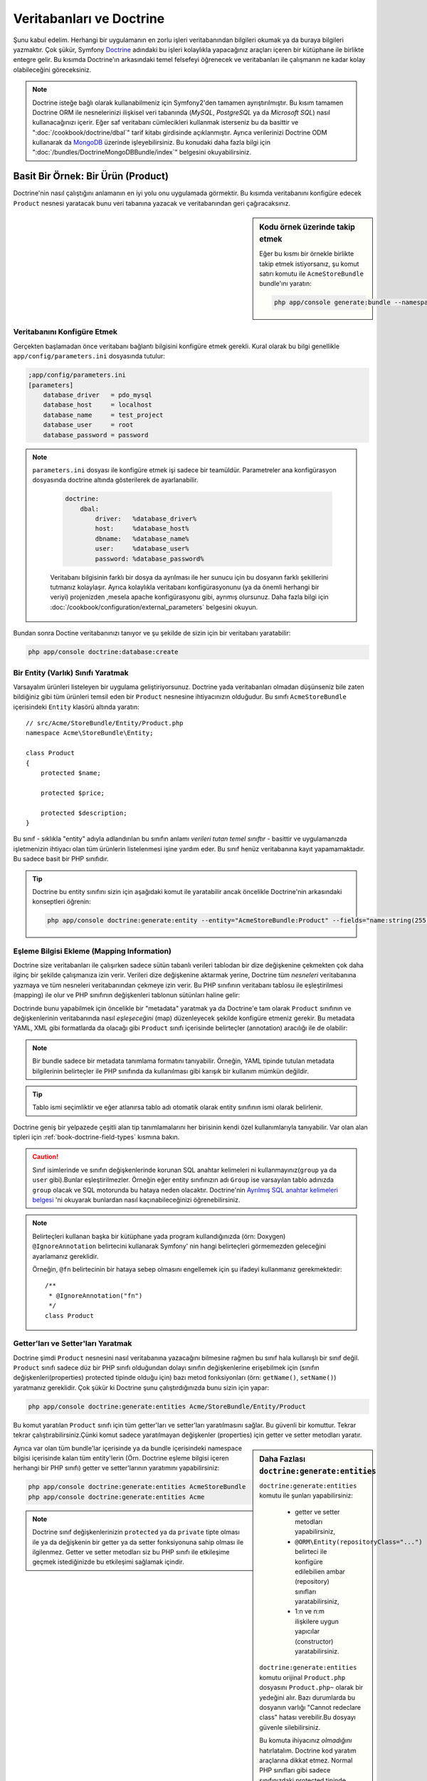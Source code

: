 .. index::
   single: Doctrine

Veritabanları ve Doctrine
==========================
Şunu kabul edelim. Herhangi bir uygulamanın en zorlu işleri veritabanından
bilgileri okumak ya da buraya bilgileri yazmaktır. Çok şükür, Symfony 
`Doctrine`_ adındaki bu işleri kolaylıkla yapacağınız araçları içeren bir
kütüphane ile birlikte entegre gelir. Bu kısımda Doctrine'ın arkasındaki
temel felsefeyi öğrenecek ve veritabanları ile çalışmanın ne kadar kolay
olabileceğini göreceksiniz. 

.. note::

    Doctrine isteğe bağlı olarak kullanabilmeniz için Symfony2'den tamamen 
    ayrıştırılmıştır. Bu kısım tamamen Doctrine ORM ile nesnelerinizi ilişkisel
    veri tabanında  (*MySQL*, *PostgreSQL* ya da  *Microsoft SQL*) nasıl 
    kullanacağınızı içerir.
    Eğer saf veritabanı cümlecikleri kullanmak isterseniz bu da basittir 
    ve ":doc:`/cookbook/doctrine/dbal`" tarif kitabı girdisinde açıklanmıştır.
    Ayrıca verilerinizi  Doctrine ODM kullanarak da `MongoDB`_ üzerinde
    işleyebilirsiniz. Bu konudaki daha fazla bilgi için 
    ":doc:`/bundles/DoctrineMongoDBBundle/index`" belgesini okuyabilirsiniz.

Basit Bir Örnek: Bir Ürün (Product)
-----------------------------------

Doctrine'nin nasıl çalıştığını anlamanın en iyi yolu onu uygulamada görmektir.
Bu kısımda veritabanını konfigüre edecek ``Product`` nesnesi yaratacak
bunu veri tabanına yazacak ve veritabanından geri çağıracaksınız.

.. sidebar:: Kodu örnek üzerinde takip etmek

    Eğer bu kısmı bir örnekle birlikte takip etmek istiyorsanız,
    şu komut satırı komutu ile ``AcmeStoreBundle`` bundle'ını yaratın:
    
    .. code-block:: bash
    
        php app/console generate:bundle --namespace=Acme/StoreBundle

Veritabanını Konfigüre Etmek
~~~~~~~~~~~~~~~~~~~~~~~~~~~~~

Gerçekten başlamadan önce veritabanı bağlantı bilgisini konfigüre etmek
gerekli. Kural olarak bu bilgi genellikle ``app/config/parameters.ini``
dosyasında tutulur:

.. code-block:: ini

    ;app/config/parameters.ini
    [parameters]
        database_driver   = pdo_mysql
        database_host     = localhost
        database_name     = test_project
        database_user     = root
        database_password = password

.. note::

   ``parameters.ini`` dosyası ile konfigüre etmek işi sadece bir teamüldür.
   Parametreler ana konfigürasyon dosyasında doctrine altında gösterilerek de 
   ayarlanabilir.
   
    
    .. code-block:: yaml
    
        doctrine:
            dbal:
                driver:   %database_driver%
                host:     %database_host%
                dbname:   %database_name%
                user:     %database_user%
                password: %database_password%
    
    
    Veritabanı bilgisinin farklı bir dosya da ayrılması ile her sunucu
    için bu dosyanın farklı şekillerini tutmanız kolaylaşır.
    Ayrıca kolaylıkla veritabanı konfigürasyonunu (ya da önemli herhangi
    bir veriyi) projenizden ,mesela apache konfigürasyonu gibi,
    ayrımış olursunuz. Daha fazla bilgi için 
    :doc:`/cookbook/configuration/external_parameters` belgesini okuyun.


Bundan sonra Doctine veritabanınızı tanıyor ve şu şekilde de sizin için bir
veritabanı yaratabilir:

.. code-block:: bash

    php app/console doctrine:database:create

Bir Entity (Varlık) Sınıfı Yaratmak
~~~~~~~~~~~~~~~~~~~~~~~~~~~~~~~~~~~~

Varsayalım ürünleri listeleyen bir uygulama geliştiriyorsunuz. Doctrine yada
veritabanları olmadan düşünseniz bile zaten bildiğiniz gibi tüm ürünleri
temsil eden bir ``Product`` nesnesine ihtiyacınızın olduğudur.
Bu sınıfı ``AcmeStoreBundle`` içerisindeki ``Entity`` klasörü altında 
yaratın:: 

    // src/Acme/StoreBundle/Entity/Product.php    
    namespace Acme\StoreBundle\Entity;

    class Product
    {
        protected $name;

        protected $price;

        protected $description;
    }

Bu sınıf - sıklıkla "entity" adıyla adlandırılan bu sınıfın anlamı *verileri 
tutan temel sınıftır* - basittir ve uygulamanızda işletmenizin ihtiyacı 
olan tüm ürünlerin listelenmesi işine yardım eder. Bu sınıf henüz veritabanına
kayıt yapamamaktadır. Bu sadece basit bir PHP sınıfıdır.

.. tip::

    Doctrine bu entity sınıfını sizin için aşağıdaki komut ile yaratabilir
    ancak öncelikle Doctrine'nin arkasındaki konseptleri öğrenin:
    
    .. code-block:: bash
        
        php app/console doctrine:generate:entity --entity="AcmeStoreBundle:Product" --fields="name:string(255) price:float description:text"

.. index::
    single: Doctrine; metadata eşleştirmesi eklemek (mapping metadata)

.. _book-doctrine-adding-mapping:

Eşleme Bilgisi Ekleme (Mapping Information)
~~~~~~~~~~~~~~~~~~~~~~~~~~~~~~~~~~~~~~~~~~~
Doctrine size veritabanları ile çalışırken sadece sütün tabanlı verileri
tablodan bir dize değişkenine çekmekten çok daha ilginç bir şekilde çalışmanıza
izin verir. Verileri dize değişkenine aktarmak yerine, Doctrine tüm *nesneleri*
veritabanına yazmaya ve tüm nesneleri veritabanından çekmeye izin verir. 
Bu PHP sınıfının veritabanı tablosu ile eşleştirilmesi (mapping) ile olur ve
PHP sınıfının değişkenleri tablonun sütünları haline gelir:

.. image:: /images/book/doctrine_image_1.png
   :align: center

Doctrinde bunu yapabilmek için öncelikle bir "metadata" yaratmak ya da 
Doctrine'e tam olarak ``Product`` sınıfının ve değişkenlerinin veritabanında
nasıl *eşleşeceğini* (map) düzenleyecek şekilde konfigüre etmeniz gerekir.
Bu metadata YAML, XML gibi formatlarda da olacağı gibi ``Product`` sınıfı
içerisinde belirteçler (annotation) aracılığı ile de olabilir:

.. note::

    Bir bundle sadece bir metadata tanımlama formatını tanıyabilir. Örneğin,
    YAML tipinde tutulan metadata bilgilerinin belirteçler ile PHP sınıfında da
    kullanılması gibi karışık bir kullanım mümkün değildir.


.. configuration-block::

    .. code-block:: php-annotations

        // src/Acme/StoreBundle/Entity/Product.php
        namespace Acme\StoreBundle\Entity;

        use Doctrine\ORM\Mapping as ORM;

        /**
         * @ORM\Entity
         * @ORM\Table(name="product")
         */
        class Product
        {
            /**
             * @ORM\Id
             * @ORM\Column(type="integer")
             * @ORM\GeneratedValue(strategy="AUTO")
             */
            protected $id;

            /**
             * @ORM\Column(type="string", length=100)
             */
            protected $name;

            /**
             * @ORM\Column(type="decimal", scale=2)
             */
            protected $price;

            /**
             * @ORM\Column(type="text")
             */
            protected $description;
        }

    .. code-block:: yaml

        # src/Acme/StoreBundle/Resources/config/doctrine/Product.orm.yml
        Acme\StoreBundle\Entity\Product:
            type: entity
            table: product
            id:
                id:
                    type: integer
                    generator: { strategy: AUTO }
            fields:
                name:
                    type: string
                    length: 100
                price:
                    type: decimal
                    scale: 2
                description:
                    type: text

    .. code-block:: xml

        <!-- src/Acme/StoreBundle/Resources/config/doctrine/Product.orm.xml -->
        <doctrine-mapping xmlns="http://doctrine-project.org/schemas/orm/doctrine-mapping"
              xmlns:xsi="http://www.w3.org/2001/XMLSchema-instance"
              xsi:schemaLocation="http://doctrine-project.org/schemas/orm/doctrine-mapping
                            http://doctrine-project.org/schemas/orm/doctrine-mapping.xsd">

            <entity name="Acme\StoreBundle\Entity\Product" table="product">
                <id name="id" type="integer" column="id">
                    <generator strategy="AUTO" />
                </id>
                <field name="name" column="name" type="string" length="100" />
                <field name="price" column="price" type="decimal" scale="2" />
                <field name="description" column="description" type="text" />
            </entity>
        </doctrine-mapping>

.. tip::

    
    Tablo ismi seçimliktir ve eğer atlanırsa tablo adı otomatik olarak 
    entity sınıfının ismi olarak belirlenir.


Doctrine geniş bir yelpazede çeşitli alan tip tanımlamalarını her birisinin
kendi özel kullanımlarıyla tanıyabilir. Var olan alan tipleri için 
:ref:`book-doctrine-field-types` kısmına bakın.

.. seealso::

    
    Aynı zamanda  eşleme bilgisi hakkında tüm herşey için Doctrine'nin 
    `Basit Eşleme Belgesi`_  belgesine de bakabilirsiniz.
    Eğer belirteç (annotation) kullanıyorsanız bu alıntıların önlerine
    ``ORM\`` ifadsini eklemeniz gereklidir. (Örn. : ``ORM\Column(..)``)
    Bu Doctrine'nin kendi belgelerinde gösterilmemektedir. Ayrıca 
    ``use Doctrine\ORM\Mapping as ORM;`` ifadesini kullanarak ``ORM``
    belirteci ön ekini *kullanabilir* hale gelirsiniz.
    
.. caution::

    Sınıf isimlerinde ve sınıfın değişkenlerinde korunan SQL anahtar kelimeleri
    ni kullanmayınız(``group`` ya da ``user`` gibi).Bunlar eşleştirilmezler. 
    Örneğin eğer entity sınıfınızın adı ``Group`` ise varsayılan tablo adınızda
    ``group`` olacak ve SQL motorunda bu hataya neden olacaktır. Doctrine'nin
    `Ayrılmış SQL anahtar kelimeleri belgesi`_  'ni okuyarak bunlardan nasıl
    kaçınabileceğinizi öğrenebilirsiniz.
   

.. note::

    Belirteçleri kullanan başka bir kütüphane yada program kullandığınızda
    (örn: Doxygen) ``@IgnoreAnnotation`` belirtecini kullanarak Symfony' nin
    hangi belirteçleri görmemezden geleceğini ayarlamanız gereklidir.
    
    Örneğin, ``@fn`` belirtecinin bir hataya sebep olmasını engellemek için
    şu ifadeyi kullanmanız gerekmektedir::


        /**
         * @IgnoreAnnotation("fn")
         */
        class Product

Getter'ları ve Setter'ları Yaratmak
~~~~~~~~~~~~~~~~~~~~~~~~~~~~~~~~~~~~
Doctrine şimdi ``Product`` nesnesini nasıl veritabanına yazacağını bilmesine
rağmen bu sınıf hala kullanışlı bir sınıf değil. ``Product`` sınıfı sadece
düz bir PHP sınıfı olduğundan dolayı sınıfın değişkenlerine erişebilmek
için (sınıfın değişkenleri(properties) protected tipinde olduğu için) bazı
metod fonksiyonları (örn: ``getName()``, ``setName()``) yaratmanız gereklidir.
Çok şükür ki Doctrine şunu çalıştırdığınızda bunu sizin için yapar:

.. code-block:: bash

    php app/console doctrine:generate:entities Acme/StoreBundle/Entity/Product

Bu komut yaratılan ``Product`` sınıfı için tüm getter'ları ve setter'ları
yaratılmasını sağlar.
Bu güvenli bir komuttur. Tekrar tekrar çalıştırabilirsiniz.Çünki komut sadece
yaratılmayan değişkenler (properties) için getter ve setter metodları yaratır.

.. sidebar:: Daha Fazlası ``doctrine:generate:entities``

    ``doctrine:generate:entities`` komutu ile şunları yapabilirsiniz:

        * getter  ve setter metodları yapabilirsiniz,

        * ``@ORM\Entity(repositoryClass="...")`` belirteci ile 
          konfigüre edilebilien ambar (repository) sınıfları yaratabilirsiniz,

        * 1:n ve n:m ilişkilere uygun yapıcılar (constructor) yaratabilirsiniz.

    
    ``doctrine:generate:entities`` komutu orijinal ``Product.php`` dosyasını
    ``Product.php~`` olarak bir yedeğini alır. Bazı durumlarda bu dosyanın 
    varlığı "Cannot redeclare class" hatası verebilir.Bu dosyayı güvenle silebilirsiniz.

    
    Bu komuta ihiyacınız *olmadığını* hatırlatalım. Doctrine kod yaratım 
    araçlarına dikkat etmez. Normal PHP sınıfları gibi sadece sınıfınızdaki
    protected tipinde  değişkenlerin (properties) olması ve bu değişkenlere
    erişebilmek için ilgili getter ve setter metod fonksiyonlarının olması
    yeterlidir. Bu konu Doctrine içerisinde önemli olmasından dolayı bu komut
    bunları sizin için yaratır.

Ayrıca var olan tüm bundle'lar içerisinde ya da bundle içerisindeki 
namespace bilgisi içerisinde kalan tüm entity'lerin (Örn. Doctrine eşleme
bilgisi içeren herhangi bir PHP sınıfı) getter ve setter'larının yaratımını
yapabilirsiniz: 

.. code-block:: bash

    php app/console doctrine:generate:entities AcmeStoreBundle
    php app/console doctrine:generate:entities Acme

.. note::

    Doctrine sınıf değişkenlerinizin ``protected`` ya da ``private`` tipte 
    olması ile ya da değişkenin bir getter ya da setter fonksiyonuna sahip
    olması ile ilgilenmez. Getter ve setter metodları siz bu PHP sınıfı ile
    etkileşime geçmek istediğinizde bu etkileşimi sağlamak içindir.

Veritabanı Tabloları/Şemaları Yaratmak
~~~~~~~~~~~~~~~~~~~~~~~~~~~~~~~~~~~~~~

Artık Doctrine'nin de nasıl veritabanına yazacağını açıkça bildiği kullanışlı
bir ``Product`` sınıfınız var. Elbette veritabanınız içerisinde ilgili 
``product`` tablonuz yok. Çok şükür ki Doctrine uygulamanız içinde kullandığınız
tüm entity'ler için gerekli olan tabloları otomatik olarak yaratır.
Bunu şu komutu çalıştırarak yapabilirsiniz:

.. code-block:: bash

    php app/console doctrine:schema:update --force

.. tip::

    Gerçekte bu komut inanılmaz güçlüdür. Bu araç veritabanınızı nasıl olması
    gerektiğinle (entity'lerinizdeki eşleme bilgisine göre) ve gerçekte 
    nasıl olduğunla karşılaştırır ve olması gereken değişikliklere göre
    gerekli SQL cümlelerini çalıştrırarak veritabanınızı günceller.
    Başka bir ifade ile eğer ``Product`` sınıfına yeni bir değişken 
    (property) eklerseniz ve bu komutu yeniden çalıştırırsanız, komut
	"alter table" ifadesini çalıştıracak ve ``product`` tablosundaki
	gerekli alanı yaratacaktır.
    
    An even better way to take advantage of this functionality is via
    :doc:`migrations</bundles/DoctrineMigrationsBundle/index>`, which allow you to
    generate these SQL statements and store them in migration classes that
    can be run systematically on your production server in order to track
    and migrate your database schema safely and reliably.


Veritabanınız şimdi belirmiş olduğunuz eşleme bilgisine uygun sütunlara sahip,
tam fonksiyonel bir ``product`` tablosuna sahip.

Nesneleri Veritabanına Yazmak
~~~~~~~~~~~~~~~~~~~~~~~~~~~~~~
Şimdi elinizde ilgili ``product`` tablosu ile eşleştirilmiş (map) ``Product`` entitysi 
var ve veritabanına yazmaya hazırsınız. Controller içerisinde bu oldukça basittir.
Bundle'ınız içerisindeki ``DefaultController`` içerisine şu satırı ekleyin: 

.. code-block:: php
    :linenos:

    // src/Acme/StoreBundle/Controller/DefaultController.php
    use Acme\StoreBundle\Entity\Product;
    use Symfony\Component\HttpFoundation\Response;
    // ...
    
    public function createAction()
    {
        $product = new Product();
        $product->setName('Örnek Ürün Adı');
        $product->setPrice('19.99');
        $product->setDescription('Bir Açıklama');

        $em = $this->getDoctrine()->getEntityManager();
        $em->persist($product);
        $em->flush();

        return new Response('Yaratılan Ürün id: '.$product->getId());
    }

.. note::

    Eğer bunu bir örnek ile birlikte takip ediyorsanız bunun çalışması 
    için kendinize bir route (yönlendirme) ayarı yapmanız gereklidir.

Şimdi bu örnekten devam edelim:

* **8-11 satırlar** Bu kısımda diğer normal PHP nesneleri ile çalıştığınız gibi 
  ``$product`` ile temsil edilen bir değişkende işlemler yaptınız;

* **satır 13** Bu satır Doctrine'in nesneleri okumak ya da 
  veritabanına yazmak gibi işlemlerinde kullandığı *entity manager* nesnesini alır;

* **satır 14** ``persist()`` metodu Doctrine bu nesnenin yönetileceğini söyler.
  Şu anda gerçek olarak veritabanına herhangi bir yazım işlemi olmadı (şimdilik).

* **satır 15** ``flush()`` metodu çağırıldığında Doctrone veritabanına yazılmak için
  yönetilecek olan tüm nesneleri alır ve veritabanına yazar. Bu örnekte  ``$product``
  nesnesi henüz yazılmadı bu yüzden entity yöneticisi (entity manager) ``INSERT``
  ifadesini kullanarak ``product`` tablosunda bir satır yarattı.

.. note::

  Aslında Doctrine tüm yönetilen entity'lerinize dikkat etmesine rağmen
  ne zaman ``flush()`` metodunu çağırdığınızda yapılacak tüm değişiklikler
  hesaplanır ve mümkün olan en etkin sorgu/sorgular şeklinde çalıştırılır.
  Örneğin eğer toplamda 100 ürün nesnesi yazacaksanız ve en altta ``flush()`` 
  metodunu çağırırsanız Doctrine *bir adet* hazırlanmış ifade yaratır ve
  her birisi için bu ifadeyi tekrar tekrar kullanır. Bu tip kullanıma 
  *Unit of Work* denir. Bu tür bir yapı kullanılır çünki bu hızlı ve verimlidir.


Nesneleri yaratırken ya da güncellerken akış sistemi hep aynıdır. Sonraki
bölümde Doctrine'nin nasıl akıllı bir şekilde veri tabanıda var olan bir 
kayıt için ``UPDATE`` ifadesini kullandığını göreceksiniz.

.. tip::

    Doctrine size projeniz içerisinde programsal olarak test yapabilmeniz 
    için bir kütüphane de sağlar. Daha fazla bilgi için 
    :doc:`/bundles/DoctrineFixturesBundle/index`
    belgesine bakın.

Veritabanından Nesneleri Almak
~~~~~~~~~~~~~~~~~~~~~~~~~~~~~~

Veritabanından bir nesneyi almak çok kolaydır. Örneğin varsayalım 
``Product`` nesnesinin ``id`` değeri üzerinden bir yönlendirme (route)
yapılandırdınız::

    public function showAction($id)
    {
        $product = $this->getDoctrine()
            ->getRepository('AcmeStoreBundle:Product')
            ->find($id);
        
        if (!$product) {
            throw $this->createNotFoundException('No product found for id '.$id);
        }

        // do something, like pass the $product object into a template
    }

Sorgu bir nesnenin bir parçası olduğunda her zaman onu bir "ambar" gibi
kullanabilirsiniz. Repository'i (ambar), işi sadece entity'leri belirli bir sınıf
için almak olan bir PHP sınıfı olarak düşünebilirsiniz. Bir entity sınıfını 
kullanarak bu repositry sınıfına şu şekilde ulaşabilirsiniz::

    $repository = $this->getDoctrine()
        ->getRepository('AcmeStoreBundle:Product');

.. note::

    ``AcmeStoreBundle:Product`` ifadesi Sınıfın tam adını kullanmak yerine 
    (Örn. ``Acme\StoreBundle\Entity\Product``) Doctrine içerisinde herhangi bir
    yerde bu sınıfı kullanmak için onu kısaca tanımlayan ifadedir.
    Entity sınıfı bundle'ınız içerisindeki ``Entity`` isim uzayında olduğu
    sürece bu çalışacaktır.

Bir kez bir repository'niz olursa aşağıda sıralanan tüm faydalı metodlara
ulaşabilirsiniz::

    // primary key'e göre sql sorgusu (genellikle "id")
    $product = $repository->find($id);

    // sütün değerine göre bulmak için dinamik metodlar
    $product = $repository->findOneById($id);
    $product = $repository->findOneByName('foo');

    // *Tüm* ürünleri getirir
    $products = $repository->findAll();

    // Rastgele seçilen sütun değerine uyan tüm verileri gurup halinde
    // getirir.
    $products = $repository->findByPrice(19.99);

.. note::

    Elbette karmaşık sorgular yazmak isterseniz :ref:`book-doctrine-queries`
    kısmına da bakabilirsiniz.

Ayrıca ``findBy`` and ``findOneBy`` metodlarını birden fazla  şartla uyan nesneleri 
almak içinde kullanabilirsiniz::

    // Fiyat ve isime uyan ürünleri getir.
    $product = $repository->findOneBy(array('name' => 'foo', 'price' => 19.99));

    // qfiyata göre sıralı bir şekilde tüm ürünleri getir.
    $product = $repository->findBy(
        array('name' => 'foo'),
        array('price' => 'ASC')
    );

.. tip::

   Herhangi bir sayfayı ekrana bastığınızda ne kadar sorgunun çalıştığını
   görme isterseniz web debug araç çubuğunun sağ alt köşesine bakın.

    .. image:: /images/book/doctrine_web_debug_toolbar.png
       :align: center
       :scale: 50
       :width: 350

    Eğer ikon'a tıklarsanız profiller açılacak ve size ne kadar sorgunun
    yapıldığını açıkça gösterecektir.

Bir Nesneyi Güncellemek
~~~~~~~~~~~~~~~~~~~~~~~~
Bir kez Doctrinden bir nesneyi aldınız mı güncellemek çok kolaydır.
Varsayalım ürün id'sine göre controllerda update action'a giden bir route'nız
var::

    public function updateAction($id)
    {
        $em = $this->getDoctrine()->getEntityManager();
        $product = $em->getRepository('AcmeStoreBundle:Product')->find($id);

        if (!$product) {
            throw $this->createNotFoundException('No product found for id '.$id);
        }

        $product->setName('New product name!');
        $em->flush();

        return $this->redirect($this->generateUrl('homepage'));
    }

Güncellenen nesne şu üç adımdan oluşur:

1. Doctrine üzerinden nesneyi al;
2. nesneyi değiştir;
3. entity manager üzerinden ``flush()``metodunu çağır.

``$em->persist($product)``  metodunun çağırılmasının gereksiz olduğunu hatırlatalım.
Bu  metodun yeniden çağırımı Doctrine'e sadece ``$product`` nesnesini yönet
ya da izle demektir.Bu durumda ``$product`` nesnesini Doctrine üzerinden aldığınız
için bu zaten yönetilebilir duruma gelmiştir.

Bir Nesneyi Silmek
~~~~~~~~~~~~~~~~~~

Bir nesneyi silmekde çok benzer ancak entity manager üzerinden bu sefer
``remove()`` metodunu çağırılması gerekir::


    $em->remove($product);
    $em->flush();


``remove()`` metodu Doctrine istenilen entity'in veritabanından silinmesini
söyler. Gerçekte bu ``DELETE`` sorgusu olmasına karşın ``flush()`` metodu
çağırılmadan çalışmaz. 

.. _`book-doctrine-queries`:

Nesneler için Sorgulama
-----------------------
Bir repository(ambar) nesnesinin herhangi bir işlem yapmadan basit
sorguları nasıl çalıştırdığını zaten gördünüz::

    $repository->find($id);
    
    $repository->findOneByName('Foo');


Elbette Doctrine ayrıca daha karmaşık sorgular için Doctrine Sorgu Dili
adındaki (DQL) bir araçla bu sorguları yazmanıza olanak sağlar.DQL , SQL
diline benzer olarak sadece SQL'deki gibi tablodaki satırlar için sorgular
yazmaktan ziyade (Örn: ``product``) bir entity snıfı ya da birden fazla
entity sınıfı için sorgu yazmanız gereklidir. (Örn ``Product``)

Doctrine üzerinde sorgu yazarken iki seçeneğiniz bulunmaktadır. Birincisi
saf Doctrine sorguları yazmak, diğeri ise Doctrine Sorgu Üreteci'ni (Query Builder)
kullanmaktır.

Nesneleri DQL ile Sorgulamak
~~~~~~~~~~~~~~~~~~~~~~~~~~~~~

Farzedin ki ürünlerinizi sorgulamak istiyorsunuz ancak sadece fiyatı ``19.99``
dan büyük olanları sorgulamak istiyorsunuz ve bunlar en ucuzdan en pahalıya 
doğru sıralanacak şekilde geri dönecek.  Bir controller içinden şunu yapabilirsiniz::

    $em = $this->getDoctrine()->getEntityManager();
    $query = $em->createQuery(
        'SELECT p FROM AcmeStoreBundle:Product p WHERE p.price > :price ORDER BY p.price ASC'
    )->setParameter('price', '19.99');
    
    $products = $query->getResult();


Eğer SQL 'de rahat ediyorsanız DQL üzerinde daha rahat hissedeceksiniz. Buradaki
en büyük fark veri tabanı üzerindeki sorgunuzu satırlar olarak düşünmek yerine
"nesneler" olarak düşünmeniz gerekliliğidir. Bu yüzden 
select *from*  ``AcmeStoreBundle:Product``
ifadesine ``p`` aliası (takma adı) verilmiştir. 

``getResult()`` metodu sonuçları bir dize (array) halinde döndürür. Eğer sadece
bir nesne dönüşü için sorguladıysanız bu durumda ``getSingleResult()`` metodunu
bu metodun yerine kullanabilirsiniz::

    $product = $query->getSingleResult();

.. caution::

    ``getSingleResult()`` metodu herhangibir sonuç dönmemesi halinde bir 
    ``Doctrine\ORM\NoResultException`` istisnası ve eğer birden fazla sonuç döndüyse
    ``Doctrine\ORM\NonUniqueResultException`` istisnası atar. Eğer bu metodu
    kullanırsanız mutlaka bu işlemi try catch içerisine alarak sadece bir sonucun
    dönmesi durumunu kontrol etmeniz gerekir (eğer sorguladığınız herhangi birşey
    birden fazla sonuç döndürme olasılığı varsa)::
    
        $query = $em->createQuery('SELECT ....')
            ->setMaxResults(1);
        
        try {
            $product = $query->getSingleResult();
        } catch (\Doctrine\Orm\NoResultException $e) {
            $product = null;
        }
        // ...


DQL yazımı (syntax) entity 'ler arasında join, group işlemleri için 
(:ref:`ilişkiler<book-doctrine-relations>` konusu daha sonra işlenecektir)
inanılmaz güçlüdür. Daha fazla bilgi için resmi `Doctrine Sorgu Dili`_ 
belgesine bakın.

.. sidebar:: Parametreleri Ayarlamak

    ``setParameter()`` metoduna dikkat edin. Doctrine ile çalışırken
    herhangi bir dışsal değeri bir "yertutucu"  içerisine atıp, query
    içerisinde kullanmak her zaman çok iyi bir yöntemdir:
    
    .. code-block:: text

        ... WHERE p.price > :price ...

    ``price`` yer tutucusunun değerini ``setParameter()`` metodunu 
    çağırarak düzenleyebilirsiniz:

        ->setParameter('price', '19.99')

    Sorgu içerisinde değerleri direkt olarak vermek yerine yertutucularını 
    kullanmak *daima* SQL injection ataklarına karşı koruma sağlar.
    Eğer çoklu parametreler kullanıyorsanız, öncelikle onların değerlerini
    ``setParameters()`` metodu ile düzenlemeniz gerekir::

        ->setParameters(array(
            'price' => '19.99',
            'name'  => 'Foo',
        ))

Doctrine'nin Sorgu Üretecini Kullanmak
~~~~~~~~~~~~~~~~~~~~~~~~~~~~~~~~~~~~~~

Sorguları direkt yazmak yerine alternatif olarak Doctrine'nin ``QueryBuilder``
(Sorgu Üreteci) 'ni kullanarak bu işi nesne yönelimli bir ara birim ile 
daha güzel halledebilirsiniz. Eğer bir IDE kullanıyorsanız aynı zamanda
metodları otomatik tamamlama özelliğinide kullanabilirsiniz. Bir Controller
içerisinden şu şekilde kullanabilirsiniz::

    $repository = $this->getDoctrine()
        ->getRepository('AcmeStoreBundle:Product');

    $query = $repository->createQueryBuilder('p')
        ->where('p.price > :price')
        ->setParameter('price', '19.99')
        ->orderBy('p.price', 'ASC')
        ->getQuery();
    
    $products = $query->getResult();


``QueryBuilder``  nesnesi sorgunuzu üretebilmek için tüm metodları içerir.
``getQuery()`` metodunun çağırılması ile sorgu üreteci önceki bölümde gösterildiği gibi
normal bir ``Query`` nesnesi çevirir.

Doctrine'nin Sorgu Üreteci (Query Builder) hakkında daha fazla bilgi almak
için `Sorgu Üreteci`_  dökümanına başvurun.

Özel Ambar(Repository) Sınıfları
~~~~~~~~~~~~~~~~~~~~~~~~~~~~~~~~

Önceki bölümlerde controller içerisinden karmaşık sorguları üretmeye başlamıştınız.
Ancak bu sorguları test etmek ve yeniden kullanmak için izole ederek bunları entity'nizin 
kullanabileceği özel bir repository (ambar) sınıfı içerisine almak ve 
sorguları mantıksal olarak metodlara atamak daha iyi bir fikirdir.

Bunu yapmak için repository(ambar) sınıfınızın ismini eşleştirme (mapping) tanımlamanız
içerisine eklemeniz gereklidir.

.. configuration-block::

    .. code-block:: php-annotations

        // src/Acme/StoreBundle/Entity/Product.php
        namespace Acme\StoreBundle\Entity;

        use Doctrine\ORM\Mapping as ORM;

        /**
         * @ORM\Entity(repositoryClass="Acme\StoreBundle\Repository\ProductRepository")
         */
        class Product
        {
            //...
        }

    .. code-block:: yaml

        # src/Acme/StoreBundle/Resources/config/doctrine/Product.orm.yml
        Acme\StoreBundle\Entity\Product:
            type: entity
            repositoryClass: Acme\StoreBundle\Repository\ProductRepository
            # ...

    .. code-block:: xml

        <!-- src/Acme/StoreBundle/Resources/config/doctrine/Product.orm.xml -->
        <!-- ... -->
        <doctrine-mapping>

            <entity name="Acme\StoreBundle\Entity\Product"
                    repository-class="Acme\StoreBundle\Repository\ProductRepository">
                    <!-- ... -->
            </entity>
        </doctrine-mapping>


Doctrine daha önceleri gördüğümüz, getter ve setter metodlarını yaratmak için
kullandığımız komut ile bu repository sınıflarını da yaratabilir:

.. code-block:: bash

    php app/console doctrine:generate:entities Acme

Sonra bu repository sınıfının içerisine ``findAllOrderedByName()`` adına
yeni bir metod ekleyin. Bu metod tüm ``Product`` entity'lerini sorgulayacak ve
alfabetik olarak sıralayacaktır.

.. code-block:: php

    // src/Acme/StoreBundle/Repository/ProductRepository.php
    namespace Acme\StoreBundle\Repository;

    use Doctrine\ORM\EntityRepository;

    class ProductRepository extends EntityRepository
    {
        public function findAllOrderedByName()
        {
            return $this->getEntityManager()
                ->createQuery('SELECT p FROM AcmeStoreBundle:Product p ORDER BY p.name ASC')
                ->getResult();
        }
    }

.. tip::

    Entity manager'a repository içerisinden ``$this->getEntityManager()``
    ile erişilebilir.

Repository'niz içerisinde bu yeni metodu varsayılan bulma metodu yerine 
basitçe şu şekilde kullanabilirsiniz::

    $em = $this->getDoctrine()->getEntityManager();
    $products = $em->getRepository('AcmeStoreBundle:Product')
                ->findAllOrderedByName();

.. note::

    Özel bir repository sınıfı kullandığınızda diğer ``find()`` ve ``findAll()``
    metodlarına da kolaylıkla erişebilirsiniz.

.. _`book-doctrine-relations`:

Entity İlişkileri/Ortaklıkları
---------------------------------

Varsayalım ki uygulamanızdaki ürünlerin tamamı sadece bir "kategori" 'ye bağlı.
Bu durumda ``Product`` nesnesi ``Category`` nesnesi ile ilişkilendirilmiş bir
``Category`` nesnesine ihtiyacınız olacaktır.``Category`` entity'sini yaratmaya başlayalım.
Sizinde bildiğiniz gibi nihayetinde sınıfın Doctrine tarafından veritabanına yazılması
gereklidir. Bırakın bu sınıfı Doctrine sizin için yaratsın.

.. code-block:: bash

    php app/console doctrine:generate:entity --entity="AcmeStoreBundle:Category" --fields="name:string(255)"


Bu işlem ``id`` alanı ve bir ``name`` alanı ve ilgili getter ve setter fonksiyonlarına
sahip olan bir ``Category`` entity'sini sizin için yaratır.

Eşleştirilen Metadatalarda İlişkiler
~~~~~~~~~~~~~~~~~~~~~~~~~~~~~~~~~~~~~

``Category` ve ``Product`` entity'lerini ilişkilendirmek için ``Category``
sınıfında bir ``products`` değişkeni yaratalım:

.. configuration-block::

    .. code-block:: php-annotations

        // src/Acme/StoreBundle/Entity/Category.php
        // ...
        use Doctrine\Common\Collections\ArrayCollection;
        
        class Category
        {
            // ...
            
            /**
             * @ORM\OneToMany(targetEntity="Product", mappedBy="category")
             */
            protected $products;
    
            public function __construct()
            {
                $this->products = new ArrayCollection();
            }
        }

    .. code-block:: yaml

        # src/Acme/StoreBundle/Resources/config/doctrine/Category.orm.yml
        Acme\StoreBundle\Entity\Category:
            type: entity
            # ...
            oneToMany:
                products:
                    targetEntity: Product
                    mappedBy: category
            # don't forget to init the collection in entity __construct() method



Öncelikle bir ``Category`` nesnesi birden falza ``Product`` nesnesi ile ilişkili
olduğunda, bir ``products`` dize değişkeni ilgili ``Product`` nesnelerini barındıracaktır.
Aslında bu Doctrine tarafından ihtiyaç duyulan bir şey değildir ancak bunu
uygulama içerisinde her ``Category`` için ``Product`` nesnelerini bir dize(array)
içerisinde tutmak daha mantıklıdır.

.. note::

    Kod içerisindeki ``__construct()`` metodu Doctrine'nin ``$products`` 
    değişkenini bir ``ArrayCollection`` objesi haline getirmesi için gerekli 
    olduğundan önemlidir.
    Bu nesne tamamen bir dize değişkeni gibi davranırken bazı esnekliklerde
    sağlar. Eğer bu nesne ile rahat edemezseniz endileşenmeyin. Bu sadece
    bir ``dize`` (array) değişkendir ve bununla ileride daha rahat edeceksiniz.

.. tip::

   Dekoratör içerisindeki targetEntity değeri gerçerli bir namespace'e sahip
   olan bir entity'i işaret eder sadece aynı sınıf içerisinde tanımlanan 
   entity'lere işaret etmez. Başka sınıf ya da bundle içerisindeki entity ile
   ilişkiyi düzenlemek için targetEntity içerisine namespace değerini tam olarak
   girmeniz gereklidir.

Sonra, her ``Product`` sınıfı sadece bir ``Category`` nesnesi ile ilişkili
olabileceğininden ``Product`` sınıfı içerisine bir ``$category`` değişkeni
eklemek gerekecektir.

.. configuration-block::

    .. code-block:: php-annotations

        // src/Acme/StoreBundle/Entity/Product.php
        // ...
    
        class Product
        {
            // ...
        
            /**
             * @ORM\ManyToOne(targetEntity="Category", inversedBy="products")
             * @ORM\JoinColumn(name="category_id", referencedColumnName="id")
             */
            protected $category;
        }

    .. code-block:: yaml

        # src/Acme/StoreBundle/Resources/config/doctrine/Product.orm.yml
        Acme\StoreBundle\Entity\Product:
            type: entity
            # ...
            manyToOne:
                category:
                    targetEntity: Category
                    inversedBy: products
                    joinColumn:
                        name: category_id
                        referencedColumnName: id


Sonuç olarak ``Category`` ve ``Product`` nesnelerine bir değişken
eklediniz. Şimdi Doctrine eksik olan getter ve setter metodlarını yaratmasını
söyleyin:

.. code-block:: bash

    php app/console doctrine:generate:entities Acme

Doctrine metadata'sini bir an için yoksayın. Şimdi ``Category`` ve ``Product``
adında doğal olarak birden-çoka ilişkisi ile bağlı iki sınıfınız var. 
``Category`` sınıfı ``Product`` nesnelerini bir array içerisinde tutar ve
``Product`` nesnesi sadece bir ``Category`` nesnesi tutar. Diğer bir ifade 
ile sınıflarımızı ihtiyacımız doğrultusunda mantıklı bir şekilde yarattık.
Aslında veri veritabanına yazılması gerekliliği her zaman ikincil bir konudur.

Şimdi ``Product`` nesnesi altındaki ``$category`` değişkeninde tutulan
metadata'ya bakalım. Buradaki ilgi doctrine ``Category`` sınıfı ile ilişkili
olduğunu ve kategori kaydının ``id`` bilgisini ``product`` tablosunun 
``category_id`` alanında saklanmasını söyler.
Diğer bir ifade ile ilgili ``Category`` nesnesi ``$category`` nesnesine
tutulacak ancak arka planda Doctrine kategorinin id değerini, ``product``
tablosunun ``category_id`` alanında tutacaktır.

.. image:: /images/book/doctrine_image_2.png
   :align: center


``Category`` sınıfının altındaki ``$products`` değişkeninde tutulan metadata
bilgisi daha az önemlidir ve basitçe Doctrine ``Product.category`` tablosuna
bakmasını söyler.

Devam etmeden önce Doctrine 'e yeni bir ``category`` tablosunu, 
``product.category_id`` sütununu ve yeni bir foreign key yaratmasın
söylediğinizden emin olun:

.. code-block:: bash

    php app/console doctrine:schema:update --force

.. note::

    Bu işlem sadece geliştirme ortamında kullanılır. Sistematik olarak
    ürün veritabanınızda daha güçlü bir metod istiyorsanız 
    :doc:`Doctrine migrations</bundles/DoctrineMigrationsBundle/index>` 
    kısmını okuyun.

İlişkili Entity'leri Kayıt Etmek
~~~~~~~~~~~~~~~~~~~~~~~~~~~~~~~~

Şimdi uygulamadaki koda bakalım. Bir kontroller içinde olduğunuzu düşünün::

    // ...
    use Acme\StoreBundle\Entity\Category;
    use Acme\StoreBundle\Entity\Product;
    use Symfony\Component\HttpFoundation\Response;
    // ...

    class DefaultController extends Controller
    {
        public function createProductAction()
        {
            $category = new Category();
            $category->setName('Main Products');
            
            $product = new Product();
            $product->setName('Foo');
            $product->setPrice(19.99);
            // relate this product to the category
            $product->setCategory($category);
            
            $em = $this->getDoctrine()->getEntityManager();
            $em->persist($category);
            $em->persist($product);
            $em->flush();
            
            return new Response(
                'Created product id: '.$product->getId().' and category id: '.$category->getId()
            );
        }
    }

Şimdi ``category`` ve ``product`` tablolarına bir satır eklendi.
Eklenen ürünün ``product.category_id`` sütunu değeri, eklenen 
yeni kategorinin  yeni ``id`` alanının değerine göre belirlendi. 
Doctrine bu ilişkileri sizin için veritabanına otomatik olarak yazar.

İlişkili Nesneleri Almak
~~~~~~~~~~~~~~~~~~~~~~~~

İlişkilendirilmiş nesneleri çekmek istediğinizde akış önceden
yapıtığınız çekme işine çok benzer. Önce ``$product`` nesnesini çek sonra ilgili 
``Category`` 'ye ulaş::

    public function showAction($id)
    {
        $product = $this->getDoctrine()
            ->getRepository('AcmeStoreBundle:Product')
            ->find($id);

        $categoryName = $product->getCategory()->getName();
        
        // ...
    }

Bu örnekte ilk sorgu ürünün id'sine uygun ``Product`` nesnesi için.
Bu sorgu için sonuçlar *sadece* ürün verisi ve ``$product`` nesnesinin 
bu döne veri ile birleştirilmiş (hydrate) şeklidir. Sonra ``$product->getCategory()->getName()``
metodunu çağırdığınızda Doctrine sessizce ``Product`` ile ilişkili ``Category`` 'yi bulmak
için ikinci sorguyu çalıştırır. Bu işlem ``$category`` nesnesini sizin için hazırlar ve
döndürür.


.. image:: /images/book/doctrine_image_3.png
   :align: center

Burada aslında önemli olan şey sizin ürünün ilişkili olduğu kategoriye ulaşmanızdan
çok, kategori verisinin siz kategoriyi sormadan gerçekte getirilmemesidir. 
( Örn. "lazily loaded").

Diğer bir yönden de sorgu yapabilirsiniz::

    public function showProductAction($id)
    {
        $category = $this->getDoctrine()
            ->getRepository('AcmeStoreBundle:Category')
            ->find($id);

        $products = $category->getProducts();
    
        // ...
    }

Bu durumda yine aynı şeyler olur. İlk sorgunuz bir ``Category`` nesnesi döndürür ve
Doctrine ilgili ``Product`` 'ları getirmek üzere ikinci sorguyu çalıştırır önce/eğer
siz bunu sordu iseniz. (Örn: ``->getProducts()`` 'ı çağırdığınızda).
``$products`` değişkeni verilen ``Category`` nesnesinin ilgili ``Product`` nesnesindeki
``category_id`` alanını eşleyen tüm verilerini bir dize değişkeni içerisinde döndürür.

.. sidebar:: İlişkiler ve Proxy Sınıfları

    
    Bu nesnenin ihtiyaç halinde bilgilerinin getirilmesi "lazy loading" mümkündür
    Çünkü gerektiği zaman, Doctrine gerçek nesnenin yerine bir "proxy" nesnesi
    döndürecektir.Aşağıdaki örneğe yeniden bakalım::
    
        $product = $this->getDoctrine()
            ->getRepository('AcmeStoreBundle:Product')
            ->find($id);

        $category = $product->getCategory();

        // prints "Proxies\AcmeStoreBundleEntityCategoryProxy"
        echo get_class($category);

    Bu proxy nesnesi gerçek ``Category`` nesnesinden türetilmiştir ve
    hem onun gibi gözükür hemde aynen onun gibi davranır.
    Proxy nesnesinin kullanılmasının farkı Doctrine gerçek ``Category``
    verisinin gerçekten ihtiyacınız olduğunda çalışması üzere bekletebilmesidir.
    (Örn: ``$category->getName()`` metodunu çağırana kadar.)

	Tüm proxy sınıfları Doctrine tarafından yaratılır ve cache klasöründe
	saklanır. Belki hiç ``$category`` nesnesini br proxy nesnesi olarak
	kullanmayacak olabilirsiniz ancak bunu akılda tutmak önemlidir.

	Sonraki kısımda tüm ürün ve kategori verisini getirdiğinizde (bir *join*
	aracılığı ile ) Doctine ``Category`` nesnesinin değerini bu nesnenin
	bilgilerini alma ihtiyacı hissedilene kadar (lazy loading)
	*true* döndürecektir.

İlgili Kayıtlarda Join
~~~~~~~~~~~~~~~~~~~~~~~~
Yukarıdaki örneklerde bir tanesi orijinal nesne için (Örn : ``Category``)
bir taneside ilgili nesne(ler) için (Örn:``Product``) iki adet sorgu yapılıyordu.

.. tip::

    İstek esnasında çalıştırılan tüm sorguları web debug toolbar'dan
    görebileceğinizi Hatırlayın.

Elbette eğer önceden iki nesneye ulaşmak istediğimizde ikinci sorgunun join
sorgusu esnasında çalıştırılmayacağını bilmelisiniz. ``ProductRepository`` 
sınıfına şu metodu ekleyin::

    // src/Acme/StoreBundle/Repository/ProductRepository.php
    
    public function findOneByIdJoinedToCategory($id)
    {
        $query = $this->getEntityManager()
            ->createQuery('
                SELECT p, c FROM AcmeStoreBundle:Product p
                JOIN p.category c
                WHERE p.id = :id'
            )->setParameter('id', $id);
        
        try {
            return $query->getSingleResult();
        } catch (\Doctrine\ORM\NoResultException $e) {
            return null;
        }
    }


Şimdi bu metodu controller içerisinde ``Product`` nesnesini ve ilgil
``Category`` nesnesini bir sorguda sorgulayabilmek için kullanabilirsiniz::

    public function showAction($id)
    {
        $product = $this->getDoctrine()
            ->getRepository('AcmeStoreBundle:Product')
            ->findOneByIdJoinedToCategory($id);

        $category = $product->getCategory();
    
        // ...
    }    

Birliktelikler İçin Daha Fazla Bilgi
~~~~~~~~~~~~~~~~~~~~~~~~~~~~~~~~~~~~

Bu kısım da genel entity birliktelik tiplerinden olan birden - çoka (one-to-many)
ilişkisine giriş yapılmıştır. Diğer birliktelik tipleri hakkında daha fazla 
bilgi almak ve daha ileri düzey örnekler için (Örn : ``one-to-one`` (birebir) , 
``many to many`` (çoktan çoka)) Doctrine'nin `Birliktelik Eşleme Belgesi`_. 'ne
bakın. 

.. note::

    Eğer belirteçleri(annotations) kullanıyorsanız tüm belirteçlerin önüne
    Doctrine resmi belgesinde olmamasına rağmen , ``ORM\`` etiketini 
    koymalısınız (Örn. ``ORM\OneToMany``). 
    Ayrıca ``ORM`` belirtecini kullanabilmeniz için ``use Doctrine\ORM\Mapping as ORM;``
    deyimini de kullanmanız gerekecektir.
    

Konfigürasyon
-------------

Doctrine muhtemelen pek çok seçeneğini ayarlamaya ihtiyaç duymayacak olmanıza rağmen 
oldukça konfigüre edilebilirdir. Doctrine'nin nasıl konfigüre edilebileceği
hakkındaki belgeyi :doc:`referans belgeleri</reference/configuration/doctrine>` 
kısmında bulabilirsiniz.


LifeCycle Çağrıları (LifeCycle Callbacks)
----------------------------------------------
Bazen bir entity insert edildiğinde , güncellendiğinde ya da silindiğinde
bu hareket gerçekleşmeden önce ya da sonra bir şey yapmaya ihtiyaç duyarsınız.
Bu tipteki hareketler "lifecycle" çağrıları olarak adlandırılırlar. Bu çağrı metodları
bir entity 'nin farklı lifecycle durumlarında çalıştırılırlar (Örn : entity 
insert edildiğinde güncellendiğinde, silindiğinde vs.. ).

Eğer eşleme verileri için (metadata) belirteçleri (annotations) kullanıyorsanız,
lifecycle cağrılarını aktifleştirmeniz gerekir. Eğer YAML ya da XML'i eşleştirme
için kullanıyorsanız bu gerekli değildir:

.. code-block:: php-annotations

    /**
     * @ORM\Entity()
     * @ORM\HasLifecycleCallbacks()
     */
    class Product
    {
        // ...
    }

Şimdi Doctrine herhangi bir lifecycle olayı için herhangi bir metodun 
çalıştılmasını söyleyebilirsiniz. Örneğin varsayalım bir entity ilk kez 
veritabanına yazılıyorsa (Örn : insert ) ``created`` (yaratılma) sütununa
geçerli tarihi de yazalım:

.. configuration-block::

    .. code-block:: php-annotations

        /**
         * @ORM\PrePersist
         */
        public function setCreatedValue()
        {
            $this->created = new \DateTime();
        }

    .. code-block:: yaml

        # src/Acme/StoreBundle/Resources/config/doctrine/Product.orm.yml
        Acme\StoreBundle\Entity\Product:
            type: entity
            # ...
            lifecycleCallbacks:
                prePersist: [ setCreatedValue ]

    .. code-block:: xml

        <!-- src/Acme/StoreBundle/Resources/config/doctrine/Product.orm.xml -->
        <!-- ... -->
        <doctrine-mapping>

            <entity name="Acme\StoreBundle\Entity\Product">
                    <!-- ... -->
                    <lifecycle-callbacks>
                        <lifecycle-callback type="prePersist" method="setCreatedValue" />
                    </lifecycle-callbacks>
            </entity>
        </doctrine-mapping>

.. note::

    Yukarıdaki örnekler (burada gözükmesede) entity sınıfı içinde 
    sizin ``created`` adında bir değişkeni (property) yarattığınızı varsaymıştır.

Şimdi,entity ilk kez yazılmadan hemen önce, Doctrine otomatik olarak ``created``
alanına geçerli tarihi yazacak olan metodu çağıracaktır.

Bu aşağıdaki gibi diğer lifecycle olaylarına da uygulanabilir:

* ``preRemove``
* ``postRemove``
* ``prePersist``
* ``postPersist``
* ``preUpdate``
* ``postUpdate``
* ``postLoad``
* ``loadClassMetadata``

Genel olarak bu lifecycle olaylarının  ve çağrılarının ne anlama geldiği
konusunda daha fazla bilgi için Doctrine'nin  `Lifecycle Olayları belgesi`_ 
'ne bakın.


.. sidebar:: Lifecycle Çağrıları ve Olay Dinleyicileri (Event Listeners)
	
	``setCreatedValue()`` metodunun herhangi bir argüman almadığına dikkat edin.
	Bu life cycle cağrılarında her zaman genel geçer olan bir şeydir. Lifecycle
	cağrıları entity içerisindeki veriyi değiştiren metodlarla birlikte ilişkili
	olan basit metodlar olmalıdır. (örn : alana değer atamak/yaratmak/güncellemek,
	yapışkan (slug) değer yaratmak gibi)
    
    Eğer log tutmak e-posta göndermek gibi daha ağır işler yapmak istiyorsanız,
    bu durumda olay dinleyici (event listener) ya da olaya katılım yapan (subscriber)
    bir dışsal sınıf içerisinde ne istiyorsanız yapabilirsiniz. Daha fazla bilgi için
    :doc:`/cookbook/doctrine/event_listeners_subscribers` belgesine bakın.
    

Doctrine İlaveleri (Extensions): Timestampable, Sluggable, vs.
---------------------------------------------------------------

Doctrine oldukça esnektir ve entity'leriniz içerisinde sürekli tekrarlanan
olayları basitçe çözebilmek için bir çok 3. parti ilave (extension) ile birlikte gelir. 
Bunlar *Sluggable*, *Timestampable*, *Loggable*, *Translatable*,
ve *Tree* gibi şeyleri kapsar.

Bu extension'ları nasıl kullanacağınız konusunda daha fazla bilgi için 
tarif kitabındaki :doc:`Genel Doctrine extension'larının kullanımı </cookbook/doctrine/common_extensions>` 
adlı makaleyi okuyun.

.. _book-doctrine-field-types:

Doctrine Alan Tipleri (Field Type) Başvurusu
---------------------------------------------

Doctrine çok sayıda alan tipi ile birlikte gelir. Bunların herbirisi 
veritabanınız da hangi tipte sütun kullandıysanız bunlar için bir PHP
veri tipi ile eşleşir. Doctrine'de desteklenen tipler şunlardır:

* **Stringler**

  * ``string`` (kısa stringler için kullanılır)
  * ``text`` (büyük stringler için kullanılır)

* **Sayılar**

  * ``integer``
  * ``smallint``
  * ``bigint``
  * ``decimal``
  * ``float``

* **Tarih ve Zaman** (PHP de bunun için `DateTime`_  nesnesi kullanılır)

  * ``date``
  * ``time``
  * ``datetime``

* **Diğer Tipler**

  * ``boolean``
  * ``object`` (serileştirilmiş ve ``CLOB`` alanı içerisinde saklanmış)
  * ``array`` (serileştirilmiş ve ``CLOB`` alanı içerisinde saklanmış)

Daha fazla bilgi için Doctrine'nin `Eşleştirme Tipleri Belgesi`_ 'ne bakın.

Alan Özellikleri
~~~~~~~~~~~~~~~~

Her alana bazı özellikler uygulanabilir. Uygulanabilen bu özellikler
``type`` (varsayılan değeri ``string``), ``name``, ``length``, ``unique``
ve ``nullable`` özelliklerinden oluşur. Bir kaç örnek yapalım:

.. configuration-block::

    .. code-block:: php-annotations

        /**
         * Bir string alanı 255 karakterden oluşur ve boş olamaz
         * ("type", "length" ve *nullable* özelliklerinin varsayılan değerlerini yansıtmaktadır.)
         * 
         * @ORM\Column()
         */
        protected $name;
    
        /**
         * Bir string alanının uzunluğu 150 olacak ve veri "email_address" sütununa 
         * başka satırlarda tekrarlanmayacak şekilde (unique) yazılacak.
         *
         * @ORM\Column(name="email_address", unique=true, length=150)
         */
        protected $email;

    .. code-block:: yaml

        fields:
            # Bir string alanı 255 karakterden oluşur ve boş olamaz
            # ("type", "length" ve *nullable* özelliklerinin varsayılan değerlerini yansıtmaktadır.)
            # type niteliği yam içerisinde zorunludur.
            name:
                type: string

            # Bir string alanının uzunluğu 150 olacak ve veri "email_address" sütununa 
            # başka satırlarda tekrarlanmayacak şekilde (unique) yazılacak.
            email:
                type: string
                column: email_address
                length: 150
                unique: true

.. note::

    Daha pek çok özellik burada listelenmemiştir. Daha Fazla bilgi için
	Doctrine'nin `Değişken Eşleme belgesi`_ 'ne bakın.

.. index::
   single: Doctrine; ORM Konsol Komutları
   single: CLI; Doctrine ORM

Konsol Komutları
----------------

Doctrine2 ORM entegrasyonu ``doctrine`` başlığı altında bazı konsol komutları sunar.
Komut listesini görmek için konsoldan herhangi bir arguman vermeden şu
komutu çalıştırın:

.. code-block:: bash

    php app/console

Listelenen komutlar arasından ilgili olanlar ``doctrine`` ön eki ile
başlayanlardır. Bu komutlar (ya da diğer Symfony komutları) hakkında
daha fazla bilgi almak için ``help`` komutunu kullanın. Örneğin
``doctrine:database:create`` komutu hakkında daha fazla bilgi almak için
şunu çalıştırın:

.. code-block:: bash

    php app/console help doctrine:database:create

Bazı dikkat çekici ya da ilginç işlevler şunlardır:

* ``doctrine:ensure-production-settings`` - çalışma ortamınızın ürün (production)
  ortamı için etkinliğini kontrol eder. bu herzaman ``prod`` ortamında çalıştırılmalıdır:
  
  .. code-block:: bash
  
    php app/console doctrine:ensure-production-settings --env=prod

* ``doctrine:mapping:import`` - Doctrine'e var olan bir veritabanını analiz
  edip eşleme bilgisi yaratmasına olanak verir. Daha fazla bilgi için 
  :doc:`/cookbook/doctrine/reverse_engineering` belgesine bakın.

* ``doctrine:mapping:info`` - Doctrine tarafından eşleme sırasında basit hataları ya da 
  entity içerisindeki sorunları listeler.
  
* ``doctrine:query:dql`` ve ``doctrine:query:sql`` - komut satırından direkt olarak
  DQL ya da SQL çalıştırılmasına olanak verir. 

.. note::

   Data Fixture'larını yüklenebilmesi için ``DoctrineFixturesBundle`` bundle'ının
   yüklü olması gerekir. Bunu nasıl yapağınızı öğrenmek için ":doc:`/bundles/DoctrineFixturesBundle/index`"
   belgesini okuyun.

Özet
-----

Doctrine ile nesnelerinize odaklanabilir ve bu nesnelerin uygulamanızda 
ne kadar kullanılabilir olduğunu görerek veritabanınıza verinin yazılma 
endişesini daha sonra yaşarsınız.Bu Doctrine'nin verileri, PHP nesnelerinde 
tutmasına olanak sağlaması ve eşleştirme metadata bilgilerinin nesneler 
ile veritabanının ilgili tablosu arasında eşleştirmesiyle mümkün olmaktadır.

Doctrine basit bir düşünce etrafında dönmesine rağmen oldukça güçlü,
karmaşık sorguları yaratma, nesleleri veritabanına yazma durumunda
ortaya çıkan farklı lifecycle olaylarına karışmaya imkan sağlar.

Doctrine hakkında daha fazla bilgi için :doc:`tarif kitabı</cookbook/index>` 
'nın *Doctrine* başlığı altındaki şu makalelere bakın:

* :doc:`/bundles/DoctrineFixturesBundle/index`
* :doc:`/cookbook/doctrine/common_extensions`

.. _`Doctrine`: http://www.doctrine-project.org/
.. _`MongoDB`: http://www.mongodb.org/
.. _`Basit Eşleme Belgesi`: http://docs.doctrine-project.org/projects/doctrine-orm/en/2.1/reference/basic-mapping.html
.. _`Sorgu Üreteci`: http://docs.doctrine-project.org/projects/doctrine-orm/en/2.1/reference/query-builder.html
.. _`Doctrine Sorgu Dili`: http://docs.doctrine-project.org/projects/doctrine-orm/en/2.1/reference/dql-doctrine-query-language.html
.. _`Birliktelik Eşleme Belgesi`: http://docs.doctrine-project.org/projects/doctrine-orm/en/2.1/reference/association-mapping.html
.. _`DateTime`: http://php.net/manual/en/class.datetime.php
.. _`Eşleştirme Tipleri Belgesi`: http://docs.doctrine-project.org/projects/doctrine-orm/en/2.1/reference/basic-mapping.html#doctrine-mapping-types
.. _`Değişken Eşleme Belgesi`: http://docs.doctrine-project.org/projects/doctrine-orm/en/2.1/reference/basic-mapping.html#property-mapping
.. _`Lifecycle Olayları belgesi`: http://docs.doctrine-project.org/projects/doctrine-orm/en/2.1/reference/events.html#lifecycle-events
.. _`Ayrılmış SQL anahtar kelimeleri belgesi`: http://docs.doctrine-project.org/projects/doctrine-orm/en/2.1/reference/basic-mapping.html#quoting-reserved-words
